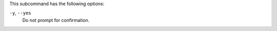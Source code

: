 
.. tag ctl_chef_backend_remove_node_options

This subcommand has the following options:

``-y``, ``--yes``
   Do not prompt for confirmation.

.. end_tag

